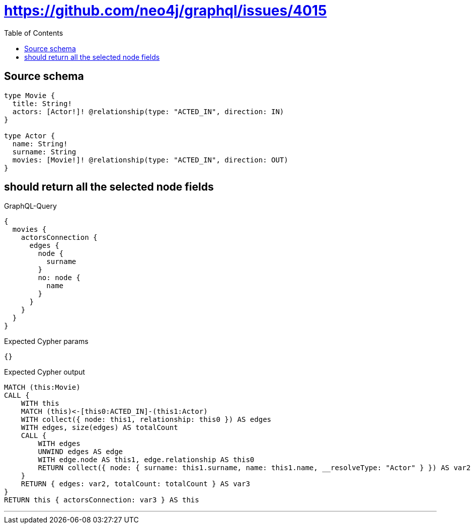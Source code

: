 :toc:

= https://github.com/neo4j/graphql/issues/4015

== Source schema

[source,graphql,schema=true]
----
type Movie {
  title: String!
  actors: [Actor!]! @relationship(type: "ACTED_IN", direction: IN)
}

type Actor {
  name: String!
  surname: String
  movies: [Movie!]! @relationship(type: "ACTED_IN", direction: OUT)
}
----
== should return all the selected node fields

.GraphQL-Query
[source,graphql]
----
{
  movies {
    actorsConnection {
      edges {
        node {
          surname
        }
        no: node {
          name
        }
      }
    }
  }
}
----

.Expected Cypher params
[source,json]
----
{}
----

.Expected Cypher output
[source,cypher]
----
MATCH (this:Movie)
CALL {
    WITH this
    MATCH (this)<-[this0:ACTED_IN]-(this1:Actor)
    WITH collect({ node: this1, relationship: this0 }) AS edges
    WITH edges, size(edges) AS totalCount
    CALL {
        WITH edges
        UNWIND edges AS edge
        WITH edge.node AS this1, edge.relationship AS this0
        RETURN collect({ node: { surname: this1.surname, name: this1.name, __resolveType: "Actor" } }) AS var2
    }
    RETURN { edges: var2, totalCount: totalCount } AS var3
}
RETURN this { actorsConnection: var3 } AS this
----

'''

